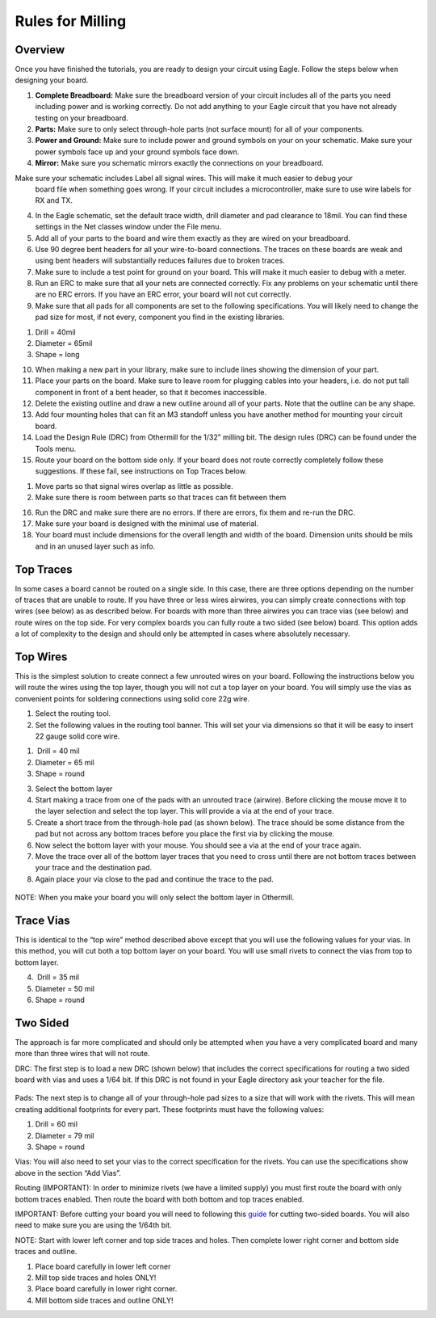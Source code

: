 Rules for Milling
====================

Overview
--------

Once you have finished the tutorials, you are ready to design your circuit using Eagle. Follow the steps below when designing your board.

#. **Complete Breadboard:** Make sure the breadboard version of your circuit includes all of the parts you need including power and is working correctly. Do not add anything to your Eagle circuit that you have not already testing on your breadboard.

#. **Parts:** Make sure to only select through-hole parts (not surface mount) for all of your components.

#. **Power and Ground:** Make sure to include power and ground symbols on your on your schematic. Make sure your power symbols face up and your ground symbols face down.

#. **Mirror:** Make sure you schematic mirrors exactly the connections on your breadboard.

Make sure your schematic includes Label all signal wires. This will make it much easier to debug your
   board file when something goes wrong. If your circuit includes a
   microcontroller, make sure to use wire labels for RX and TX.
4. In the Eagle schematic, set the default trace width, drill diameter
   and pad clearance to 18mil. You can find these settings in the Net
   classes window under the File menu.
5. Add all of your parts to the board and wire them exactly as they are
   wired on your breadboard.
6. Use 90 degree bent headers for all your wire-to-board connections.
   The traces on these boards are weak and using bent headers will
   substantially reduces failures due to broken traces.
7. Make sure to include a test point for ground on your board. This will
   make it much easier to debug with a meter.
8. Run an ERC to make sure that all your nets are connected correctly.
   Fix any problems on your schematic until there are no ERC errors. If
   you have an ERC error, your board will not cut correctly.
9. Make sure that all pads for all components are set to the following
   specifications. You will likely need to change the pad size for most,
   if not every, component you find in the existing libraries.

.. raw:: html

   <!-- end list -->

1. Drill = 40mil
2. Diameter = 65mil
3. Shape = long

.. raw:: html

   <!-- end list -->

10. When making a new part in your library, make sure to include lines
    showing the dimension of your part.
11. Place your parts on the board. Make sure to leave room for plugging
    cables into your headers, i.e. do not put tall component in front of
    a bent header, so that it becomes inaccessible.
12. Delete the existing outline and draw a new outline around all of
    your parts. Note that the outline can be any shape.
13. Add four mounting holes that can fit an M3 standoff unless you have
    another method for mounting your circuit board.
14. Load the Design Rule (DRC) from Othermill for the 1/32” milling bit.
    The design rules (DRC) can be found under the Tools menu.
15. Route your board on the bottom side only. If your board does not
    route correctly completely follow these suggestions. If these fail,
    see instructions on Top Traces below.

.. raw:: html

   <!-- end list -->

1. Move parts so that signal wires overlap as little as possible.
2. Make sure there is room between parts so that traces can fit between
   them

.. raw:: html

   <!-- end list -->

16. Run the DRC and make sure there are no errors. If there are errors,
    fix them and re-run the DRC.
17. Make sure your board is designed with the minimal use of material.
18. Your board must include dimensions for the overall length and width
    of the board. Dimension units should be mils and in an unused layer
    such as info.

Top Traces
----------

In some cases a board cannot be routed on a single side. In this case,
there are three options depending on the number of traces that are
unable to route. If you have three or less wires airwires, you can
simply create connections with top wires (see below) as as described
below. For boards with more than three airwires you can trace vias (see
below) and route wires on the top side. For very complex boards you can
fully route a two sided (see below) board. This option adds a lot of
complexity to the design and should only be attempted in cases where
absolutely necessary.

Top Wires
---------

This is the simplest solution to create connect a few unrouted wires on
your board. Following the instructions below you will route the wires
using the top layer, though you will not cut a top layer on your board.
You will simply use the vias as convenient points for soldering
connections using solid core 22g wire.

1. Select the routing tool.
2. Set the following values in the routing tool banner. This will set
   your via dimensions so that it will be easy to insert 22 gauge solid
   core wire.

.. raw:: html

   <!-- end list -->

1.  Drill = 40 mil
2. Diameter = 65 mil
3. Shape = round

.. raw:: html

   <!-- end list -->

3. Select the bottom layer
4. Start making a trace from one of the pads with an unrouted trace
   (airwire). Before clicking the mouse move it to the layer selection
   and select the top layer. This will provide a via at the end of your
   trace.
5. Create a short trace from the through-hole pad (as shown below). The
   trace should be some distance from the pad but not across any bottom
   traces before you place the first via by clicking the mouse.
6. Now select the bottom layer with your mouse. You should see a via at
   the end of your trace again.
7. Move the trace over all of the bottom layer traces that you need to
   cross until there are not bottom traces between your trace and the
   destination pad.
8. Again place your via close to the pad and continue the trace to the
   pad.

.. figure:: images/image2.png
   :alt: 

NOTE: When you make your board you will only select the bottom layer in
Othermill.

Trace Vias
----------

This is identical to the “top wire” method described above except that
you will use the following values for your vias. In this method, you
will cut both a top bottom layer on your board. You will use small
rivets to connect the vias from top to bottom layer.

4.  Drill = 35 mil
5. Diameter = 50 mil
6. Shape = round

Two Sided
---------

The approach is far more complicated and should only be attempted when
you have a very complicated board and many more than three wires that
will not route.

DRC: The first step is to load a new DRC (shown below) that includes the
correct specifications for routing a two sided board with vias and uses
a 1/64 bit. If this DRC is not found in your Eagle directory ask your
teacher for the file.

.. figure:: images/image73.png
   :alt: 

Pads: The next step is to change all of your through-hole pad sizes to a
size that will work with the rivets. This will mean creating additional
footprints for every part. These footprints must have the following
values:

1. Drill = 60 mil
2. Diameter = 79 mil
3. Shape = round

Vias: You will also need to set your vias to the correct specification
for the rivets. You can use the specifications show above in the section
“Add Vias”.

Routing (IMPORTANT): In order to minimize rivets (we have a limited
supply) you must first route the board with only bottom traces enabled.
Then route the board with both bottom and top traces enabled.

IMPORTANT: Before cutting your board you will need to following this
`guide <https://www.google.com/url?q=https://support.bantamtools.com/hc/en-us/articles/115001658814-Double-Sided-Boards&sa=D&ust=1587613174072000>`__ for
cutting two-sided boards. You will also need to make sure you are using
the 1/64th bit.

NOTE: Start with lower left corner and top side traces and holes. Then
complete lower right corner and bottom side traces and outline.

1. Place board carefully in lower left corner
2. Mill top side traces and holes ONLY!
3. Place board carefully in lower right corner.
4. Mill bottom side traces and outline ONLY!
